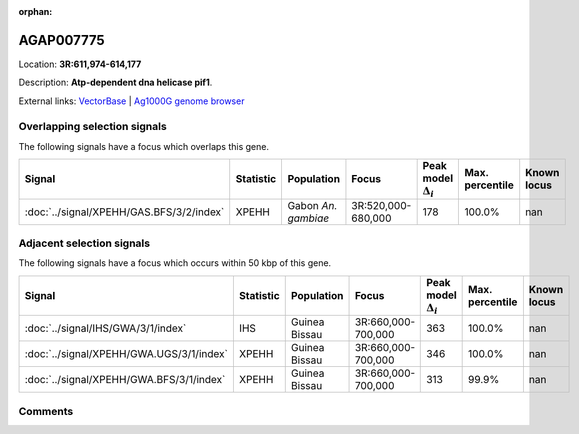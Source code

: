 :orphan:



AGAP007775
==========

Location: **3R:611,974-614,177**



Description: **Atp-dependent dna helicase pif1**.

External links:
`VectorBase <https://www.vectorbase.org/Anopheles_gambiae/Gene/Summary?g=AGAP007775>`_ |
`Ag1000G genome browser <https://www.malariagen.net/apps/ag1000g/phase1-AR3/index.html?genome_region=3R:611974-614177#genomebrowser>`_





Overlapping selection signals
-----------------------------

The following signals have a focus which overlaps this gene.

.. cssclass:: table-hover
.. list-table::
    :widths: auto
    :header-rows: 1

    * - Signal
      - Statistic
      - Population
      - Focus
      - Peak model :math:`\Delta_{i}`
      - Max. percentile
      - Known locus
    * - :doc:`../signal/XPEHH/GAS.BFS/3/2/index`
      - XPEHH
      - Gabon *An. gambiae*
      - 3R:520,000-680,000
      - 178
      - 100.0%
      - nan
    




Adjacent selection signals
--------------------------

The following signals have a focus which occurs within 50 kbp of this gene.

.. cssclass:: table-hover
.. list-table::
    :widths: auto
    :header-rows: 1

    * - Signal
      - Statistic
      - Population
      - Focus
      - Peak model :math:`\Delta_{i}`
      - Max. percentile
      - Known locus
    * - :doc:`../signal/IHS/GWA/3/1/index`
      - IHS
      - Guinea Bissau
      - 3R:660,000-700,000
      - 363
      - 100.0%
      - nan
    * - :doc:`../signal/XPEHH/GWA.UGS/3/1/index`
      - XPEHH
      - Guinea Bissau
      - 3R:660,000-700,000
      - 346
      - 100.0%
      - nan
    * - :doc:`../signal/XPEHH/GWA.BFS/3/1/index`
      - XPEHH
      - Guinea Bissau
      - 3R:660,000-700,000
      - 313
      - 99.9%
      - nan
    




Comments
--------


.. raw:: html

    <div id="disqus_thread"></div>
    <script>
    
    var disqus_config = function () {
        this.page.identifier = '/gene/AGAP007775';
    };
    
    (function() { // DON'T EDIT BELOW THIS LINE
    var d = document, s = d.createElement('script');
    s.src = 'https://agam-selection-atlas.disqus.com/embed.js';
    s.setAttribute('data-timestamp', +new Date());
    (d.head || d.body).appendChild(s);
    })();
    </script>
    <noscript>Please enable JavaScript to view the <a href="https://disqus.com/?ref_noscript">comments.</a></noscript>


